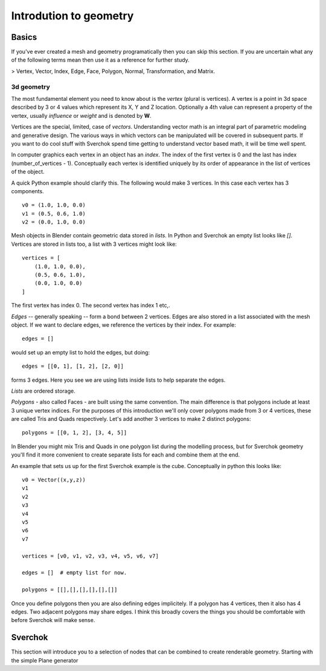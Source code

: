 ***********************
Introdution to geometry
***********************

Basics
======

If you've ever created a mesh and geometry programatically then you can skip this section.
If you are uncertain what any of the following terms mean then use it as a
reference for further study.

> Vertex, Vector, Index, Edge, Face, Polygon, Normal, Transformation, and Matrix.

3d geometry
-----------

The most fundamental element you need to know about is the *vertex* (plural is vertices).
A vertex is a point in 3d space described by 3 or 4 values which represent
its X, Y and Z location. Optionally a 4th value can represent a property of the
vertex, usually *influence* or *weight* and is denoted by **W**.

Vertices are the special, limited, case of *vectors*. Understanding vector math
is an integral part of parametric modeling and generative design. The various
ways in which vectors can be manipulated will be covered in subsequent parts.
If you want to do cool stuff with Sverchok spend time getting to understand
vector based math, it will be time well spent.

In computer graphics each vertex in an object has an *index*. The index of the
first vertex is 0 and the last has index (number_of_vertices - 1).
Conceptually each vertex is identified uniquely by its order of appearance
in the list of vertices of the object.

A quick Python example should clarify this. The following would make 3 vertices.
In this case each vertex has 3 components. ::

    v0 = (1.0, 1.0, 0.0)
    v1 = (0.5, 0.6, 1.0)
    v2 = (0.0, 1.0, 0.0)

Mesh objects in Blender contain geometric data stored in *lists*. In Python and
Sverchok an empty list looks like `[]`. Vertices are stored in lists too,
a list with 3 vertices might look like::

    vertices = [
        (1.0, 1.0, 0.0),
        (0.5, 0.6, 1.0),
        (0.0, 1.0, 0.0)
    ]

The first vertex has index 0. The second vertex has index 1 etc,.

*Edges* -- generally speaking -- form a bond between 2 vertices.
Edges are also stored in a list associated with the mesh object.
If we want to declare edges, we reference the vertices by their index.
For example::

    edges = []

would set up an empty list to hold the edges,
but doing::

    edges = [[0, 1], [1, 2], [2, 0]]

forms 3 edges.
Here you see we are using lists inside lists to help separate the edges.

*Lists* are ordered storage.

*Polygons* - also called Faces - are built using the same convention.
The main difference is that polygons include at least 3 unique vertex indices.
For the purposes of this introduction we'll only cover polygons made
from 3 or 4 vertices, these are called Tris and Quads respectively.
Let's add another 3 vertices to make 2 distinct polygons::

    polygons = [[0, 1, 2], [3, 4, 5]]

In Blender you might mix Tris and Quads in one polygon list during the
modelling process, but for Sverchok geometry you'll find it more convenient
to create separate lists for each and combine them at the end.

An example that sets us up for the first Sverchok example is the cube.
Conceptually in python this looks like::

    v0 = Vector((x,y,z))
    v1
    v2
    v3
    v4
    v5
    v6
    v7

    vertices = [v0, v1, v2, v3, v4, v5, v6, v7]

    edges = []  # empty list for now.

    polygons = [[],[],[],[],[],[]]


Once you define polygons then you are also defining edges implicitely.
If a polygon has 4 vertices, then it also has 4 edges. Two adjacent polygons
may share edges. I think this broadly covers the things you should be
comfortable with before Sverchok will make sense.

Sverchok
========

This section will introduce you to a selection of nodes that can be combined
to create renderable geometry. Starting with the simple Plane generator
